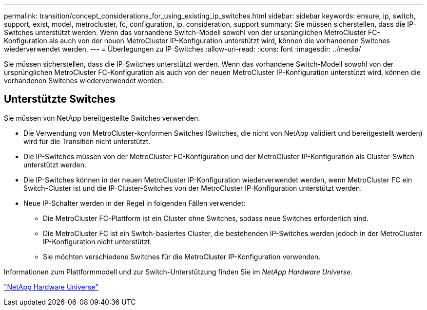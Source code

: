 ---
permalink: transition/concept_considerations_for_using_existing_ip_switches.html 
sidebar: sidebar 
keywords: ensure, ip, switch, support, exist, model, metrocluster, fc, configuration, ip, consideration, support 
summary: Sie müssen sicherstellen, dass die IP-Switches unterstützt werden. Wenn das vorhandene Switch-Modell sowohl von der ursprünglichen MetroCluster FC-Konfiguration als auch von der neuen MetroCluster IP-Konfiguration unterstützt wird, können die vorhandenen Switches wiederverwendet werden. 
---
= Überlegungen zu IP-Switches
:allow-uri-read: 
:icons: font
:imagesdir: ../media/


[role="lead"]
Sie müssen sicherstellen, dass die IP-Switches unterstützt werden. Wenn das vorhandene Switch-Modell sowohl von der ursprünglichen MetroCluster FC-Konfiguration als auch von der neuen MetroCluster IP-Konfiguration unterstützt wird, können die vorhandenen Switches wiederverwendet werden.



== Unterstützte Switches

Sie müssen von NetApp bereitgestellte Switches verwenden.

* Die Verwendung von MetroCluster-konformen Switches (Switches, die nicht von NetApp validiert und bereitgestellt werden) wird für die Transition nicht unterstützt.
* Die IP-Switches müssen von der MetroCluster FC-Konfiguration und der MetroCluster IP-Konfiguration als Cluster-Switch unterstützt werden.
* Die IP-Switches können in der neuen MetroCluster IP-Konfiguration wiederverwendet werden, wenn MetroCluster FC ein Switch-Cluster ist und die IP-Cluster-Switches von der MetroCluster IP-Konfiguration unterstützt werden.
* Neue IP-Schalter werden in der Regel in folgenden Fällen verwendet:
+
** Die MetroCluster FC-Plattform ist ein Cluster ohne Switches, sodass neue Switches erforderlich sind.
** Die MetroCluster FC ist ein Switch-basiertes Cluster, die bestehenden IP-Switches werden jedoch in der MetroCluster IP-Konfiguration nicht unterstützt.
** Sie möchten verschiedene Switches für die MetroCluster IP-Konfiguration verwenden.




Informationen zum Plattformmodell und zur Switch-Unterstützung finden Sie im _NetApp Hardware Universe_.

https://hwu.netapp.com["NetApp Hardware Universe"]
